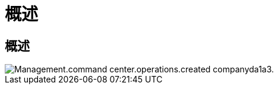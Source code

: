 = 概述
:allow-uri-read: 




== 概述

image::Management.command_center.operations.created_company-da1a3.png[Management.command center.operations.created companyda1a3.]
